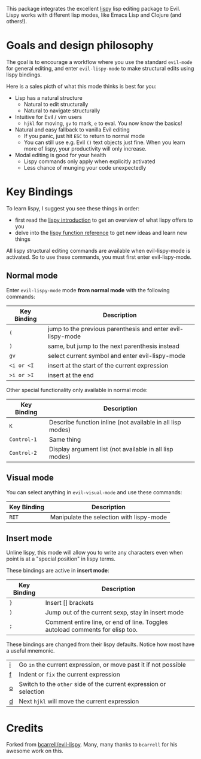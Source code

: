 [[https://www.emacswiki.org/pics/static/EvilLogo?.jpg]] [[https://raw.githubusercontent.com/abo-abo/lispy/master/images/lispy-logo.png]]

This package integrates the excellent [[https://github.com/abo-abo/lispy][lispy]] lisp editing package to Evil.
Lispy works with different lisp modes, like Emacs Lisp and Clojure (and others!).

* Goals and design philosophy

The goal is to encourage a workflow where you use the standard ~evil-mode~ for
general editing, and enter ~evil-lispy-mode~ to make structural edits using
lispy bindings.

Here is a sales picth of what this mode thinks is best for you:

- Lisp has a natural structure
  - Natural to edit structurally
  - Natural to navigate structurally
- Intuitive for Evil / vim users
  - ~hjkl~ for moving, ~gv~ to mark, ~e~ to eval.
     You now know the basics!
- Natural and easy fallback to vanilla Evil editing
  - If you panic, just hit ~ESC~ to return to normal mode
  - You can still use e.g. Evil ~()~ text objects just fine.
     When you learn more of lispy, your productivity will only increase.
- Modal editing is good for your health
  - Lispy commands only apply when explicitly activated
  - Less chance of munging your code unexpectedly

* Key Bindings
To learn lispy, I suggest you see these things in order:
- first read the [[https://github.com/abo-abo/lispy][lispy introduction]] to get an overview of what lispy offers to you
- delve into the [[http://oremacs.com/lispy/#lispy-different][lispy function reference]] to get new ideas and learn new things

All lispy structural editing commands are available when evil-lispy-mode is activated.
So to use these commands, you must first enter evil-lispy-mode.

** Normal mode
Enter ~evil-lispy-mode~ mode *from normal mode* with the following commands:
| Key Binding | Description                                                |
|-------------+------------------------------------------------------------|
| ~(~         | jump to the previous parenthesis and enter evil-lispy-mode |
| ~)~         | same, but jump to the next parenthesis instead             |
| ~gv~        | select current symbol and enter evil-lispy-mode            |
| ~<i or <I~  | insert at the start of the current expression              |
| ~>i or >I~  | insert at the end                                          |

Other special functionality only available in normal mode:
| Key Binding | Description                                                |
|-------------+------------------------------------------------------------|
| ~K~         | Describe function inline (not available in all lisp modes) |
| ~Control-1~ | Same thing                                                 |
| ~Control-2~ | Display argument list (not available in all lisp modes)    |

** Visual mode
You can select anything in ~evil-visual-mode~ and use these commands:

| Key Binding | Description                              |
|-------------+------------------------------------------|
| ~RET~       | Manipulate the selection with lispy-mode |


** Insert mode
Unline lispy, this mode will allow you to write any characters even when point
is at a "special position" in lispy terms.

These bindings are active in *insert mode*:
| Key Binding | Description                                                                    |
|-------------+--------------------------------------------------------------------------------|
| ~}~         | Insert [] brackets                                                             |
| ~)~         | Jump out of the current sexp, stay in insert mode                              |
| ~;~         | Comment entire line, or end of line. Toggles autoload comments for elisp too.  |

These bindings are changed from their lispy defaults. Notice how most have a useful mnemonic.
| [[http://oremacs.com/lispy/#lispy-flow][i]] | Go ~in~ the current expression, or move past it if not possible   |
| [[http://oremacs.com/lispy/#lispy-tab][f]] | Indent or ~fix~ the current expression                            |
| [[http://oremacs.com/lispy/#lispy-different][o]] | Switch to the ~other~ side of the current expression or selection |
| [[http://oremacs.com/lispy/#lispy-other-mode][d]] | Next ~hjkl~ will move the current expression                      |

* Credits
Forked from [[https://github.com/bcarrell/evil-lispy][bcarrell/evil-lispy]].
Many, many thanks to ~bcarrell~ for his awesome work on this.
